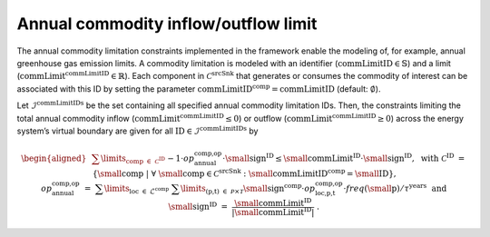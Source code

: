 Annual commodity inflow/outflow limit
*************************************

The annual commodity limitation constraints implemented in the framework
enable the modeling of, for example, annual greenhouse gas emission
limits. A commodity limitation is modeled with an identifier
(:math:`\text{commLimitID}\in\mathbb{S}`) and a limit
(:math:`\text{commLimit}^\text{commLimitID}\in\mathbb{R}`). Each
component in :math:`\mathcal{C}^\text{srcSnk}` that generates or
consumes the commodity of interest can be associated with this ID by
setting the parameter
:math:`\text{commLimitID}^\text{comp}=\text{commLimitID}` (default:
:math:`\emptyset`).

Let :math:`\mathcal{I}^\text{commLimitIDs}` be the
set containing all specified annual commodity limitation IDs. Then, the
constraints limiting the total annual commodity inflow
(:math:`\text{commLimit}^\text{commLimitID}\leq0`) or outflow
(:math:`\text{commLimit}^\text{commLimitID}\geq0`) across the energy
system’s virtual boundary are given for all
:math:`\text{ID}\in\mathcal{I}^\text{commLimitIDs}`
by

.. math::

   \begin{aligned}
       &\sum\limits_{\text{comp}~\in~\mathcal{C}^\text{ID}}
       && -1 \cdot op^\text{comp,op}_\text{annual} \cdot  \text{\small sign}^\text{ID} \leq
       \text{\small commLimit}^\text{ID} \cdot  \text{\small sign}^\text{ID}, ~~\text{with}\nonumber \\
       &\mathcal{C}^\text{ID} &&=~ \left\{ \text{\small comp} ~\vert~ \forall~\text{\small comp}\in\mathcal{C}^\text{srcSnk}:
        \text{\small commLimitID}^\text{comp}=\text{\small ID} \right\}, \nonumber \\
       &op^\text{comp,op}_\text{annual} &&=~ \sum\limits_{\text{loc}~\in~\mathcal{L}^\text{comp}}~
       \sum\limits_{(\text{p,t})~\in~\mathcal{P}\times\mathcal{T}}
       \text{\small sign}^\text{comp} \cdot op_\text{loc,p,t}^\text{comp,op} \cdot freq\left(\text{\small p}\right) / \tau^\text{years} ~~\text{and} \nonumber \\
       &\text{\small sign}^\text{ID} &&=~ \frac{\text{\small commLimit}^\text{ID}}{\left|\text{\small commLimit}^\text{ID}\right|}~.
   \end{aligned}
